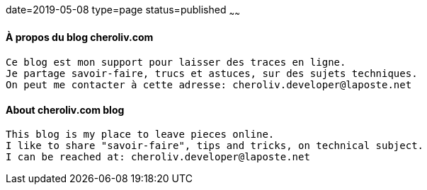 date=2019-05-08
type=page
status=published
~~~~~~

==== À propos du blog cheroliv.com

----
Ce blog est mon support pour laisser des traces en ligne.
Je partage savoir-faire, trucs et astuces, sur des sujets techniques.
On peut me contacter à cette adresse: cheroliv.developer@laposte.net
----


==== About cheroliv.com blog

----
This blog is my place to leave pieces online.
I like to share "savoir-faire", tips and tricks, on technical subject.
I can be reached at: cheroliv.developer@laposte.net
----
